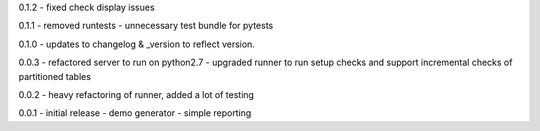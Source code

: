 0.1.2 - fixed check display issues

0.1.1 - removed runtests - unnecessary test bundle for pytests

0.1.0 - updates to changelog & \_version to reflect version.

0.0.3 - refactored server to run on python2.7 - upgraded runner to run
setup checks and support incremental checks of partitioned tables

0.0.2 - heavy refactoring of runner, added a lot of testing

0.0.1 - initial release - demo generator - simple reporting
